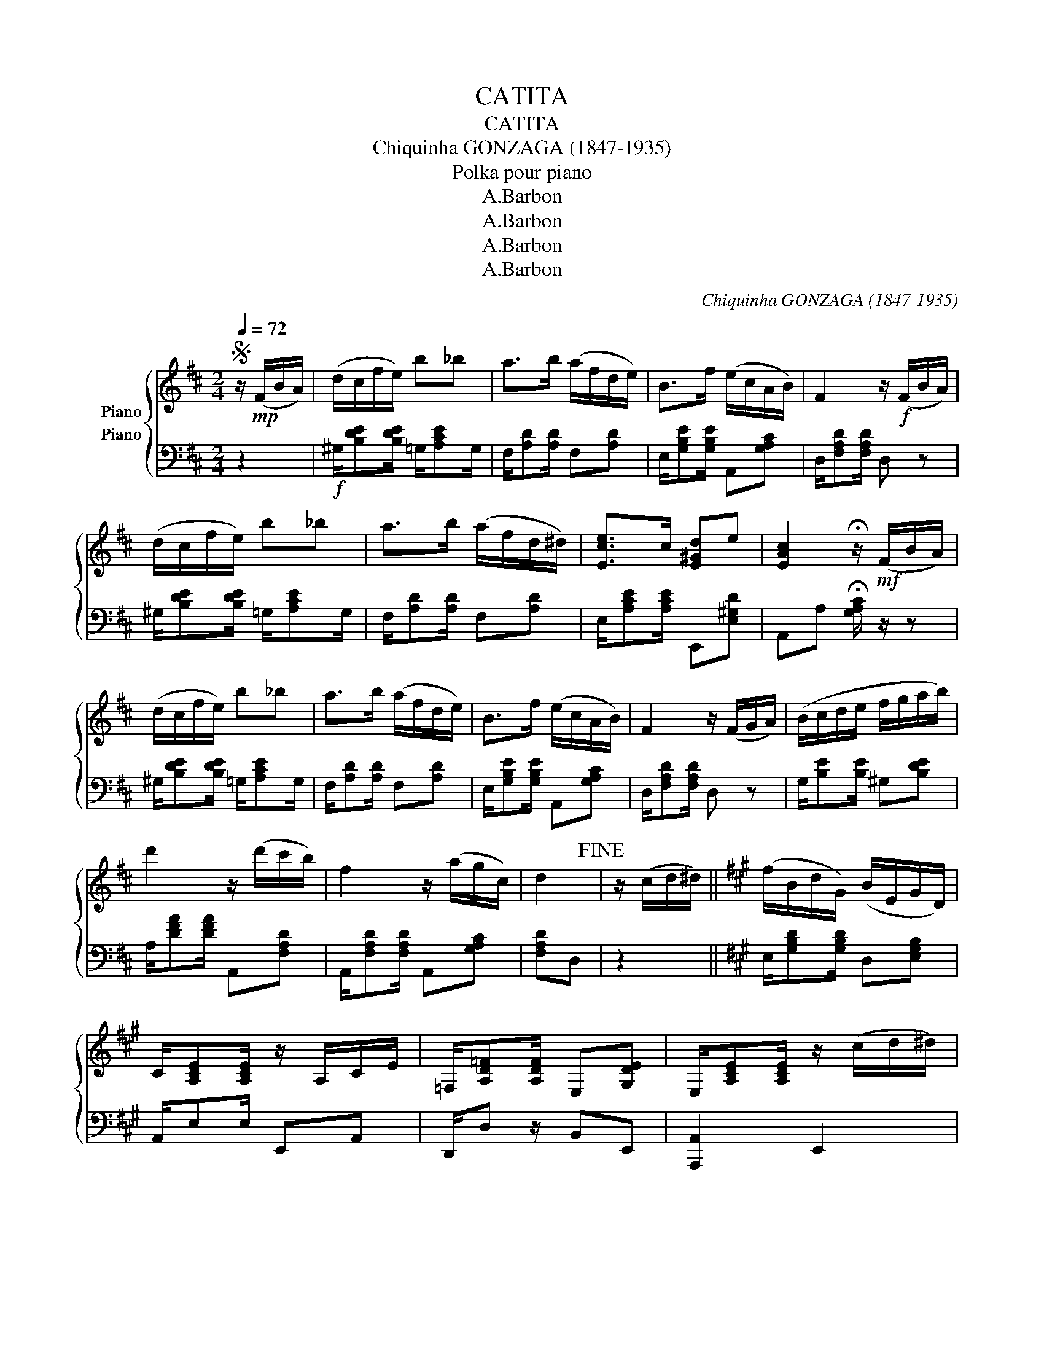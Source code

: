 X:1
T:CATITA
T:CATITA
T:Chiquinha GONZAGA (1847-1935)
T:Polka pour piano
T:A.Barbon
T:A.Barbon
T:A.Barbon
T:A.Barbon
C:Chiquinha GONZAGA (1847-1935)
Z:A.Barbon
%%score { 1 2 }
L:1/8
Q:1/4=72
M:2/4
K:D
V:1 treble nm="Piano"
V:2 bass nm="Piano"
V:1
S z/!mp! (F/B/A/) | (d/c/f/e/) b_b | a>b (a/f/d/e/) | B>f (e/c/A/B/) | F2 z/!f! (F/B/A/) | %5
 (d/c/f/e/) b_b | a>b (a/f/d/^d/) | [Ece]>c [E^Gd]e | [EAc]2 !fermata!z/!mf! (F/B/A/) | %9
 (d/c/f/e/) b_b | a>b (a/f/d/e/) | B>f (e/c/A/B/) | F2 z/ (F/G/A/) | (B/c/d/e/ f/g/a/b/) | %14
 d'2 z/ (d'/c'/b/) | f2 z/ (a/g/c/) | d2!fine! | z/ (c/d/^d/) ||[K:A] (f/B/d/G/) (B/E/G/D/) | %19
 C/[A,CE][A,CE]/ z/ A,/C/E/ | =F,/[A,D=F][A,DF]/ E,[G,DE] | E,/[A,CE][A,CE]/ z/ (c/d/^d/) | %22
 (f/B/d/G/) (B/E/G/D/) | C/[A,CE][A,CE]/ z/ A,/C/E/ | =F,/[A,D=F][A,DF]/ E,[G,DE] | [A,CEA]>A, AA | %26
 a2 z2 | z [c=ga] z/ (F/B/A/) ||[K:D] (d/c/f/e/) b_b | a>b (a/f/d/e/) | B>f (e/c/A/B/) | %31
 F2 z/ (F/B/A/) | (d/c/f/e/) b_b | a>b (a/f/d/^d/) | [Ece]>c [E^Gd]e | %35
 [EAc]2 !fermata!z/ (F/B/A/) | (d/c/f/e/) b_b | a>b (a/f/d/e/) | B>f (e/c/A/B/) | F2 z/ (F/G/A/) | %40
 (B/c/d/e/ f/g/a/b/) | d'2 z/ (d'/c'/b/) | f2 z/ (a/g/c/) | d2 z d |:[K:G] (d/G/A/B/) (E/G/F/A/) | %45
 D2 z/ (F/G/B/) |{d} c2 [^GB]e | [Ace]2 z c | eg ae | ([df]>a d'e) | ([df]>a) d'd' | %51
 (e'/d'/b/g/ e/d/B/G/) | (c/G/A/B/) (E/G/F/A/) | D2 z/ (F/G/B/) |{d} c2 [^GB]e | [Ace]2 z e | %56
 ac eA | [Bd]>e (f/g/a/b/) | (c'/a/f/d/) (c/A/F/D/) | G2 [GBdg]2!D.S.! :| %60
V:2
 z2 |!f! ^G,/[B,DE][B,DE]/ =G,/[A,CE]G,/ | F,/[A,D][A,D]/ F,[A,D] | E,/[G,B,E][G,B,E]/ A,,[G,A,C] | %4
 D,/[F,A,D][F,A,D]/ D, z | ^G,/[B,DE][B,DE]/ =G,/[A,CE]G,/ | F,/[A,D][A,D]/ F,[A,D] | %7
 E,/[A,CE][A,CE]/ E,,[E,^G,D] | A,,A, !fermata![G,A,C]/ z/ z | ^G,/[B,DE][B,DE]/ =G,/[A,CE]G,/ | %10
 F,/[A,D][A,D]/ F,[A,D] | E,/[G,B,E][G,B,E]/ A,,[G,A,C] | D,/[F,A,D][F,A,D]/ D, z | %13
 G,/[B,E][B,E]/ ^G,[B,DE] | A,/[DFA][DFA]/ A,,[F,A,D] | A,,/[F,A,D][F,A,D]/ A,,[G,A,C] | %16
 [F,A,D]D, | z2 ||[K:A] E,/[G,B,D][G,B,D]/ D,[E,G,B,] | A,,/E,E,/ E,,A,, | D,,/D, z/ B,,E,, | %21
 [A,,,A,,]2 E,,2 | E,/[G,B,D][G,B,D]/ D,[E,G,B,] | A,,/E,E,/ E,,A,, | D,,/D, z/ B,,E,, | %25
 [A,,,A,,]4 | z2 z/ ^G,/A,/C/ | E[=GA] z2 ||[K:D]!f! ^G,/[B,DE][B,DE]/ =G,/[A,CE]G,/ | %29
 F,/[A,D][A,D]/ F,[A,D] | E,/[G,B,E][G,B,E]/ A,,[G,A,C] | D,/[F,A,D][F,A,D]/ D, z | %32
 ^G,/[B,DE][B,DE]/ =G,/[A,CE]G,/ | F,/[A,D][A,D]/ F,[A,D] | E,/[A,CE][A,CE]/ E,,[E,^G,D] | %35
 A,,A, !fermata![G,A,C]/ z/ z | ^G,/[B,DE][B,DE]/ =G,/[A,CE]G,/ | F,/[A,D][A,D]/ F,[A,D] | %38
 E,/[G,B,E][G,B,E]/ A,,[G,A,C] | D,/[F,A,D][F,A,D]/ D, z | G,/[B,E][B,E]/ ^G,[B,DE] | %41
 A,/[DFA][DFA]/ A,,[F,A,D] | A,,/[F,A,D][F,A,D]/ A,,[G,A,C] | [F,A,D]2 D,, z |: %44
[K:G] G,,/[D,G,B,][D,G,B,]/ C,[D,F,A,] | B,,/[D,G,B,][D,G,B,]/ [D,G,B,] z | %46
 E,/[A,CE][A,CE]/ B,,[^G,B,E] | A,,/[A,CE][A,CE]/ [A,CE] z | z4 | D,/[F,CD][F,CD]/ F,[CD] | %50
 D,/[F,CD][F,CD]/ F,[CD] | D,[G,B,D] z2 | G,,/[D,G,B,][D,G,B,]/ C,[D,F,A,] | %53
 B,,/[D,G,B,][D,G,B,]/ [D,G,B,] z | E,/[A,CE][A,CE]/ B,,[^G,B,E] | A,,/[A,CE][A,CE]/ [A,CE] z | %56
 A,,2 z2 | D,/[B,DG][B,DG]/ D,[B,DG] | D,/[F,CD][F,CD]/ D,[F,CD] | z G,, G,2 :| %60

